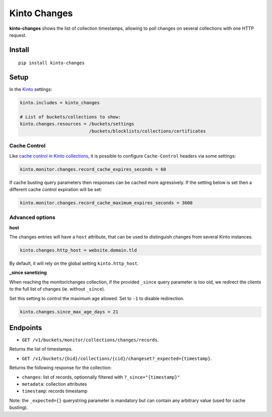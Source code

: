 Kinto Changes
=============

.. image:: https://github.com/Kinto/kinto-changes/actions/workflows/test.yml/badge.svg
        :target: https://github.com/Kinto/kinto-changes/actions

.. image:: https://img.shields.io/pypi/v/kinto-changes.svg
        :target: https://pypi.python.org/pypi/kinto-changes

.. image:: https://coveralls.io/repos/Kinto/kinto-changes/badge.svg?branch=master
        :target: https://coveralls.io/r/Kinto/kinto-changes

**kinto-changes** shows the list of collection timestamps, allowing to poll changes
on several collections with one HTTP request.


Install
-------

::

    pip install kinto-changes

Setup
-----

In the `Kinto <http://kinto.readthedocs.io/>`_ settings:

.. code-block :: ini

    kinto.includes = kinto_changes

    # List of buckets/collections to show:
    kinto.changes.resources = /buckets/settings
                              /buckets/blocklists/collections/certificates


Cache Control
'''''''''''''

Like `cache control in Kinto collections <https://kinto.readthedocs.io/en/stable/api/1.x/collections.html#collection-caching>`_, it is possible to configure ``Cache-Control`` headers via some settings:

.. code-block:: ini

    kinto.monitor.changes.record_cache_expires_seconds = 60

If cache busting query parameters then responses can be cached more agressively.
If the setting below is set then a different cache control expiration will be set:

.. code-block:: ini

    kinto.monitor.changes.record_cache_maximum_expires_seconds = 3600


Advanced options
''''''''''''''''

**host**

The changes entries will have a ``host`` attribute, that can be used to
distinguish changes from several Kinto instances.

.. code-block :: ini

    kinto.changes.http_host = website.domain.tld

By default, it will rely on the global setting ``kinto.http_host``.


**_since sanetizing**

When reaching the monitor/changes collection, if the provided ``_since`` query parameter
is too old, we redirect the clients to the full list of changes (ie. without ``_since``).

Set this setting to control the maximum age allowed. Set to ``-1`` to disable redirection.

.. code-block :: ini

    kinto.changes.since_max_age_days = 21


Endpoints
---------

* ``GET /v1/buckets/monitor/collections/changes/records``.

Returns the list of timestamps.

* ``GET /v1/buckets/{bid}/collections/{cid}/changeset?_expected={timestamp}``.

Returns the following response for the collection:

- ``changes``: list of records, optionnally filtered with ``?_since="{timestamp}"``
- ``metadata``: collection attributes
- ``timestamp``: records timestamp

Note: the ``_expected={}`` querystring parameter is mandatory but can contain any
arbitrary value (used for cache busting).
